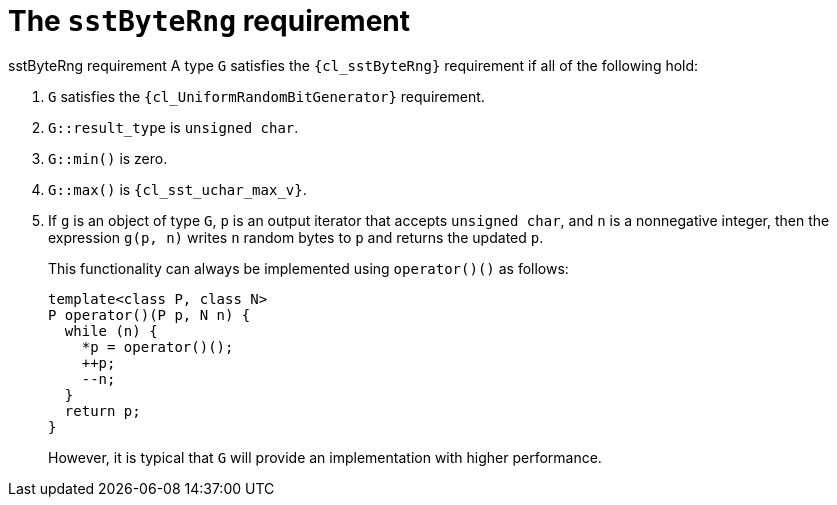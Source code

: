 //
// Copyright (C) 2012-2024 Stealth Software Technologies, Inc.
//
// Permission is hereby granted, free of charge, to any person
// obtaining a copy of this software and associated documentation
// files (the "Software"), to deal in the Software without
// restriction, including without limitation the rights to use,
// copy, modify, merge, publish, distribute, sublicense, and/or
// sell copies of the Software, and to permit persons to whom the
// Software is furnished to do so, subject to the following
// conditions:
//
// The above copyright notice and this permission notice (including
// the next paragraph) shall be included in all copies or
// substantial portions of the Software.
//
// THE SOFTWARE IS PROVIDED "AS IS", WITHOUT WARRANTY OF ANY KIND,
// EXPRESS OR IMPLIED, INCLUDING BUT NOT LIMITED TO THE WARRANTIES
// OF MERCHANTABILITY, FITNESS FOR A PARTICULAR PURPOSE AND
// NONINFRINGEMENT. IN NO EVENT SHALL THE AUTHORS OR COPYRIGHT
// HOLDERS BE LIABLE FOR ANY CLAIM, DAMAGES OR OTHER LIABILITY,
// WHETHER IN AN ACTION OF CONTRACT, TORT OR OTHERWISE, ARISING
// FROM, OUT OF OR IN CONNECTION WITH THE SOFTWARE OR THE USE OR
// OTHER DEALINGS IN THE SOFTWARE.
//
// SPDX-License-Identifier: MIT
//

[#cl-sstByteRng]
= The `sstByteRng` requirement

((sstByteRng requirement))
A type `G` satisfies the `{cl_sstByteRng}` requirement if all of the
following hold:

. {empty}
`G` satisfies the `{cl_UniformRandomBitGenerator}` requirement.

. {empty}
`G::result_type` is `unsigned char`.

. {empty}
`G::min()` is zero.

. {empty}
`G::max()` is `{cl_sst_uchar_max_v}`.

. {empty}
If `g` is an object of type `G`, `p` is an output iterator that accepts
`unsigned char`, and `n` is a nonnegative integer, then the expression
`g(p, n)` writes `n` random bytes to `p` and returns the updated `p`.
+
This functionality can always be implemented using `operator()()` as
follows:
+
----
template<class P, class N>
P operator()(P p, N n) {
  while (n) {
    *p = operator()();
    ++p;
    --n;
  }
  return p;
}
----
+
However, it is typical that `G` will provide an implementation with
higher performance.

//
